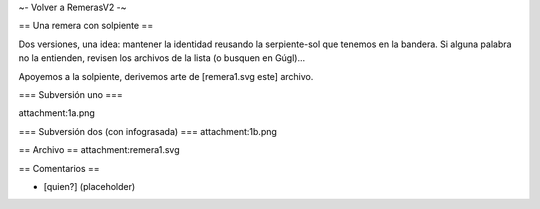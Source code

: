 ~- Volver a RemerasV2 -~

== Una remera con solpiente ==

Dos versiones, una idea: mantener la identidad reusando la serpiente-sol que tenemos en la bandera.
Si alguna palabra no la entienden, revisen los archivos de la lista (o busquen en Gúgl)...

Apoyemos a la solpiente, derivemos arte de [remera1.svg este] archivo.

=== Subversión uno ===

attachment:1a.png

=== Subversión dos (con infograsada) ===
attachment:1b.png

== Archivo ==
attachment:remera1.svg

== Comentarios ==

* [quien?] (placeholder)
